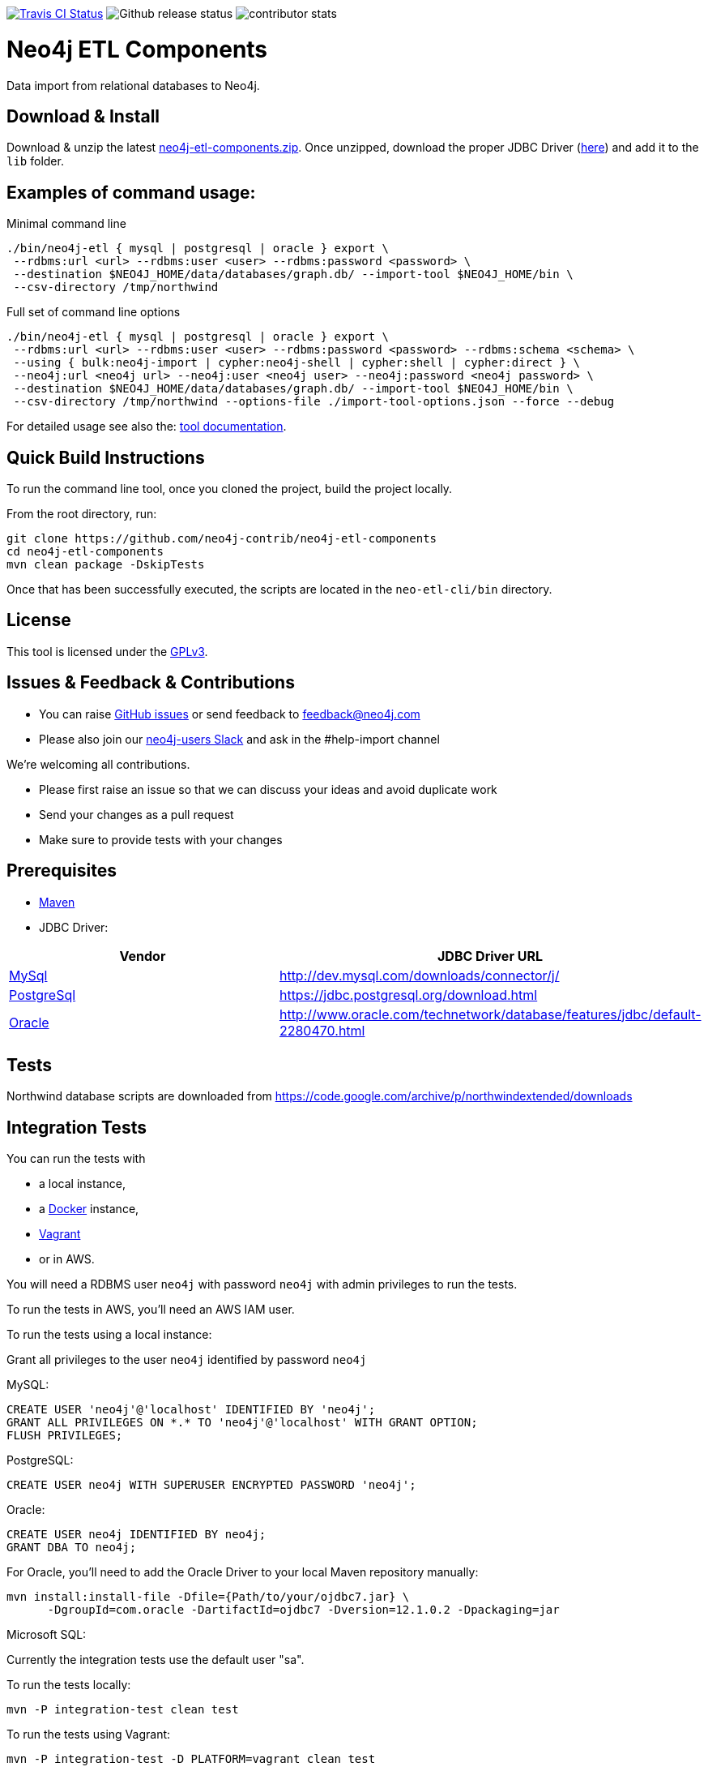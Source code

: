 image:https://travis-ci.org/neo4j-contrib/neo4j-etl-components.svg[alt="Travis CI Status", link="https://travis-ci.org/neo4j-contrib/neo4j-etl-components"]
image:https://img.shields.io/github/release/neo4j-contrib/neo4j-etl-components.svg[alt="Github release status"]
image:https://img.shields.io/github/contributors/neo4j-contrib/neo4j-etl-components.svg[alt="contributor stats"]

= Neo4j ETL Components

Data import from relational databases to Neo4j.

== Download & Install

Download & unzip the latest https://github.com/neo4j-contrib/neo4j-etl-components/releases/latest[neo4j-etl-components.zip].
Once unzipped, download the proper JDBC Driver (xref:jdbc-drivers[here]) and add it to the `lib` folder.

== Examples of command usage:

.Minimal command line
----
./bin/neo4j-etl { mysql | postgresql | oracle } export \
 --rdbms:url <url> --rdbms:user <user> --rdbms:password <password> \
 --destination $NEO4J_HOME/data/databases/graph.db/ --import-tool $NEO4J_HOME/bin \
 --csv-directory /tmp/northwind
----

.Full set of command line options
----
./bin/neo4j-etl { mysql | postgresql | oracle } export \
 --rdbms:url <url> --rdbms:user <user> --rdbms:password <password> --rdbms:schema <schema> \
 --using { bulk:neo4j-import | cypher:neo4j-shell | cypher:shell | cypher:direct } \
 --neo4j:url <neo4j url> --neo4j:user <neo4j user> --neo4j:password <neo4j password> \
 --destination $NEO4J_HOME/data/databases/graph.db/ --import-tool $NEO4J_HOME/bin \
 --csv-directory /tmp/northwind --options-file ./import-tool-options.json --force --debug
----

For detailed usage see also the: http://neo4j-contrib.github.io/neo4j-etl-components#neo4j-etl-cli[tool documentation].

== Quick Build Instructions

To run the command line tool, once you cloned the project, build the project locally.

From the root directory, run:

----
git clone https://github.com/neo4j-contrib/neo4j-etl-components
cd neo4j-etl-components
mvn clean package -DskipTests
----

Once that has been successfully executed, the scripts are located in the `neo-etl-cli/bin` directory.

== License

This tool is licensed under the https://www.gnu.org/licenses/gpl.txt[GPLv3].

== Issues & Feedback & Contributions

* You can raise link:issues[GitHub issues] or send feedback to feedback@neo4j.com
* Please also join our http://neo4j.com/slack[neo4j-users Slack] and ask in the  #help-import channel

We're welcoming all contributions.

* Please first raise an issue so that we can discuss your ideas and avoid duplicate work
* Send your changes as a pull request 
* Make sure to provide tests with your changes

== Prerequisites

* https://maven.apache.org/[Maven]
* JDBC Driver:

[[jdbc-drivers]]

|===
|Vendor |JDBC Driver URL

|https://www.mysql.com/[MySql]
|http://dev.mysql.com/downloads/connector/j/

|http://www.postgresql.com/[PostgreSql]
|https://jdbc.postgresql.org/download.html

|https://www.oracle.com/[Oracle]
|http://www.oracle.com/technetwork/database/features/jdbc/default-2280470.html
|===

== Tests

Northwind database scripts are downloaded from https://code.google.com/archive/p/northwindextended/downloads

== Integration Tests

You can run the tests with 

* a local instance,
* a https://www.docker.com/[Docker] instance,
* https://www.vagrantup.com/[Vagrant]
* or in AWS.

You will need a RDBMS user `neo4j` with password `neo4j` with admin privileges to run the tests.

To run the tests in AWS, you'll need an AWS IAM user.

To run the tests using a local instance:

.Grant all privileges to the user `neo4j` identified by password `neo4j`

MySQL:
----
CREATE USER 'neo4j'@'localhost' IDENTIFIED BY 'neo4j';
GRANT ALL PRIVILEGES ON *.* TO 'neo4j'@'localhost' WITH GRANT OPTION;
FLUSH PRIVILEGES;
----
PostgreSQL:
----
CREATE USER neo4j WITH SUPERUSER ENCRYPTED PASSWORD 'neo4j';
----
Oracle:
----
CREATE USER neo4j IDENTIFIED BY neo4j;
GRANT DBA TO neo4j;
----
For Oracle, you'll need to add the Oracle Driver to your local Maven repository manually:
----
mvn install:install-file -Dfile={Path/to/your/ojdbc7.jar} \
      -DgroupId=com.oracle -DartifactId=ojdbc7 -Dversion=12.1.0.2 -Dpackaging=jar
----
Microsoft SQL:

Currently the integration tests use the default user "sa".


To run the tests locally:

`mvn -P integration-test clean test`

To run the tests using Vagrant:

`mvn -P integration-test -D PLATFORM=vagrant clean test`

To run the tests using AWS:

Note: You need to create AWS Keypair and have the credentials file created to do this

`mvn -P integration-test -D PLATFORM=aws -D EC2_SSH_KEY=<name of your EC2 SSH key> clean test`

== Performance Tests

Set of tests that are part of the `neo4j-etl-it` module.

However, they are skipped usually when you run the integration-test target by default. You can run them separately as part of a test suite.

To run performance tests locally:

`mvn -P performance-test clean dependency:copy-dependencies test -D failIfNoTests=false -D EC2_SSH_KEY=<name of your EC2 SSH key>`

To run performance tests in AWS:

`mvn -P performance-test clean dependency:copy-dependencies test -D PLATFORM=aws -D failIfNoTests=false -D EC2_SSH_KEY=<name of your EC2 SSH key>`

